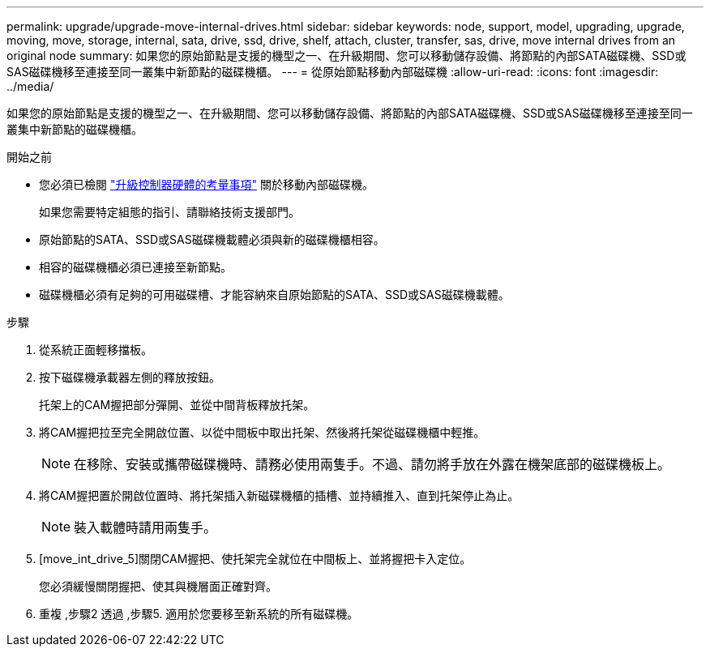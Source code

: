 ---
permalink: upgrade/upgrade-move-internal-drives.html 
sidebar: sidebar 
keywords: node, support, model, upgrading, upgrade, moving, move, storage, internal, sata, drive, ssd, drive, shelf, attach, cluster, transfer, sas, drive, move internal drives from an original node 
summary: 如果您的原始節點是支援的機型之一、在升級期間、您可以移動儲存設備、將節點的內部SATA磁碟機、SSD或SAS磁碟機移至連接至同一叢集中新節點的磁碟機櫃。 
---
= 從原始節點移動內部磁碟機
:allow-uri-read: 
:icons: font
:imagesdir: ../media/


[role="lead"]
如果您的原始節點是支援的機型之一、在升級期間、您可以移動儲存設備、將節點的內部SATA磁碟機、SSD或SAS磁碟機移至連接至同一叢集中新節點的磁碟機櫃。

.開始之前
* 您必須已檢閱 link:upgrade-considerations.html["升級控制器硬體的考量事項"] 關於移動內部磁碟機。
+
如果您需要特定組態的指引、請聯絡技術支援部門。

* 原始節點的SATA、SSD或SAS磁碟機載體必須與新的磁碟機櫃相容。
* 相容的磁碟機櫃必須已連接至新節點。
* 磁碟機櫃必須有足夠的可用磁碟槽、才能容納來自原始節點的SATA、SSD或SAS磁碟機載體。


.步驟
. 從系統正面輕移擋板。
. [[move_int_drive_2]]按下磁碟機承載器左側的釋放按鈕。
+
托架上的CAM握把部分彈開、並從中間背板釋放托架。

. 將CAM握把拉至完全開啟位置、以從中間板中取出托架、然後將托架從磁碟機櫃中輕推。
+

NOTE: 在移除、安裝或攜帶磁碟機時、請務必使用兩隻手。不過、請勿將手放在外露在機架底部的磁碟機板上。

. 將CAM握把置於開啟位置時、將托架插入新磁碟機櫃的插槽、並持續推入、直到托架停止為止。
+

NOTE: 裝入載體時請用兩隻手。

. [move_int_drive_5]關閉CAM握把、使托架完全就位在中間板上、並將握把卡入定位。
+
您必須緩慢關閉握把、使其與機層面正確對齊。

. 重複 ,步驟2 透過 ,步驟5. 適用於您要移至新系統的所有磁碟機。

